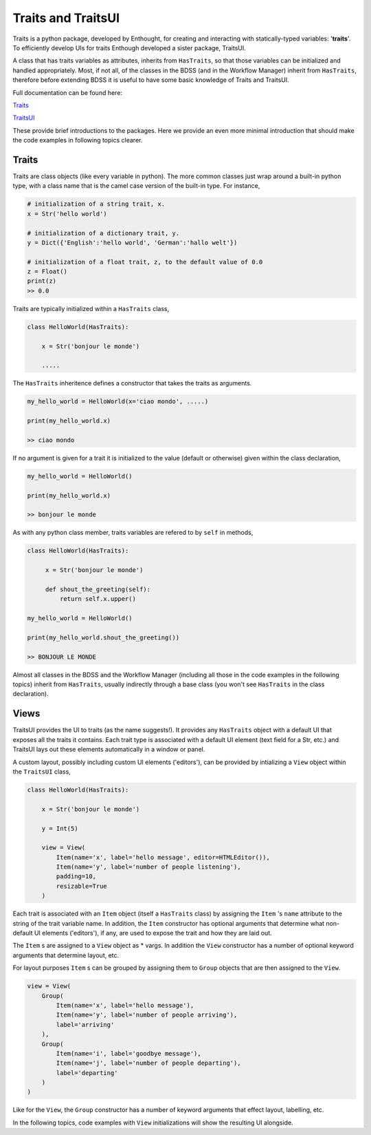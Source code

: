 Traits and TraitsUI
===================

Traits is a python package, developed by Enthought, for creating and interacting with
statically-typed variables: '**traits**'. To efficiently develop UIs for traits
Enthough developed a sister package, TraitsUI.

A class that has traits variables as attributes, inherits from ``HasTraits``,
so that those variables can be initialized and handled appropriately. Most, if not all,
of the classes in the BDSS (and in the Workflow Manager) inherit from ``HasTraits``,
therefore before extending BDSS it is useful to have some basic knowledge of Traits and
TraitsUI.

Full documentation can be found here:

`Traits <https://docs.enthought.com/traits/>`_

`TraitsUI <https://docs.enthought.com/traitsui/traitsui_user_manual/index.html#contents>`_

These provide brief introductions to the packages. Here we provide an even more
minimal introduction that should make the code examples in following topics clearer.

Traits
------
Traits are class objects (like every variable in python). The more common classes just
wrap around a built-in python type, with a class name that is the camel case version
of the built-in type. For instance,

.. code-block:: python

    # initialization of a string trait, x.
    x = Str('hello world')

    # initialization of a dictionary trait, y.
    y = Dict({'English':'hello world', 'German':'hallo welt'})

    # initialization of a float trait, z, to the default value of 0.0
    z = Float()
    print(z)
    >> 0.0

Traits are typically initialized within a ``HasTraits`` class,

.. code-block:: python

    class HelloWorld(HasTraits):

        x = Str('bonjour le monde')

        .....

The ``HasTraits`` inheritence defines a constructor that takes the traits as
arguments.

.. code-block:: python

    my_hello_world = HelloWorld(x='ciao mondo', .....)

    print(my_hello_world.x)

    >> ciao mondo

If no argument is given for a trait it is initialized to the value (default or otherwise)
given within the class declaration,

.. code-block:: python

    my_hello_world = HelloWorld()

    print(my_hello_world.x)

    >> bonjour le monde

As with any python class member, traits variables are refered to by ``self`` in
methods,

.. code-block:: python

   class HelloWorld(HasTraits):

        x = Str('bonjour le monde')

        def shout_the_greeting(self):
            return self.x.upper()

   my_hello_world = HelloWorld()

   print(my_hello_world.shout_the_greeting())

   >> BONJOUR LE MONDE

Almost all classes in the BDSS and the Workflow Manager (including all those in the code
examples in the following topics) inherit from ``HasTraits``, usually indirectly through
a base class (you won't see ``HasTraits`` in the class declaration).

Views
-----

TraitsUI provides the UI to traits (as the name suggests!). It provides any
``HasTraits`` object with a default UI that exposes all the traits it contains. Each
trait type is associated with a default UI element (text field for a Str, etc.) and
TraitsUI lays out these elements automatically in a window or panel.

A custom layout, possibly including custom UI elements ('editors'), can be provided by
intializing a ``View`` object within the ``TraitsUI`` class,

.. code-block:: python

    class HelloWorld(HasTraits):

        x = Str('bonjour le monde')

        y = Int(5)

        view = View(
            Item(name='x', label='hello message', editor=HTMLEditor()),
            Item(name='y', label='number of people listening'),
            padding=10,
            resizable=True
        )

Each trait is associated with an ``Item`` object (itself a ``HasTraits`` class) by
assigning the ``Item`` 's ``name`` attribute to the string of the trait
variable name. In addition, the ``Item`` constructor has optional arguments that
determine what non-default UI elements ('editors'), if any, are used to expose
the trait and how they are laid out.

The ``Item`` s are assigned to a ``View`` object as * vargs. In addition the ``View``
constructor has a number of optional keyword arguments that determine layout, etc.

For layout purposes ``Item`` s can be grouped by assigning them to ``Group`` objects
that are then assigned to the ``View``.

.. code-block:: python

    view = View(
        Group(
            Item(name='x', label='hello message'),
            Item(name='y', label='number of people arriving'),
            label='arriving'
        ),
        Group(
            Item(name='i', label='goodbye message'),
            Item(name='j', label='number of people departing'),
            label='departing'
        )
    )

Like for the ``View``, the ``Group`` constructor has a number of keyword arguments that
effect layout, labelling, etc.

In the following topics, code examples with  ``View`` initializations will show the
resulting UI alongside.
